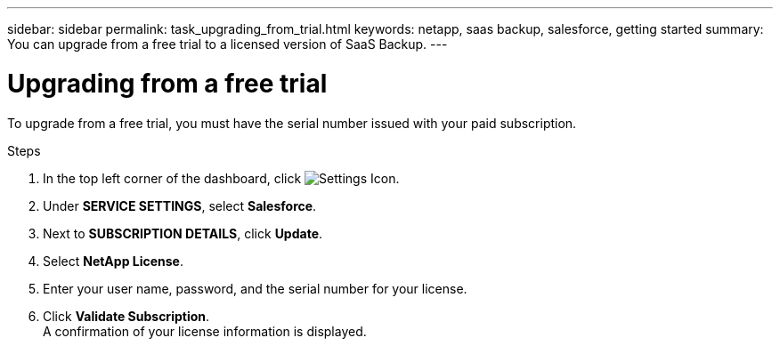 ---
sidebar: sidebar
permalink: task_upgrading_from_trial.html
keywords: netapp, saas backup, salesforce, getting started
summary: You can upgrade from a free trial to a licensed version of SaaS Backup.
---

= Upgrading from a free trial
:toc: macro
:toclevels: 1
:hardbreaks:
:nofooter:
:icons: font
:linkattrs:
:imagesdir: ./media/

[.lead]
To upgrade from a free trial, you must have the serial number issued with your paid subscription.

.Steps

. In the top left corner of the dashboard, click image:configure_icon.jpg[Settings Icon].
. Under *SERVICE SETTINGS*, select *Salesforce*.
. Next to *SUBSCRIPTION DETAILS*, click *Update*.
. Select *NetApp License*.
. Enter your user name, password, and the serial number for your license.
. Click *Validate Subscription*.
  A confirmation of your license information is displayed.
